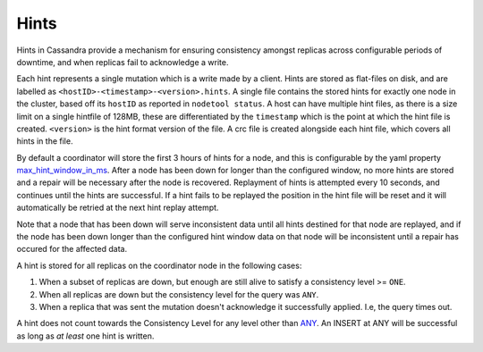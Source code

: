 .. Licensed to the Apache Software Foundation (ASF) under one
.. or more contributor license agreements.  See the NOTICE file
.. distributed with this work for additional information
.. regarding copyright ownership.  The ASF licenses this file
.. to you under the Apache License, Version 2.0 (the
.. "License"); you may not use this file except in compliance
.. with the License.  You may obtain a copy of the License at
..
..     http://www.apache.org/licenses/LICENSE-2.0
..
.. Unless required by applicable law or agreed to in writing, software
.. distributed under the License is distributed on an "AS IS" BASIS,
.. WITHOUT WARRANTIES OR CONDITIONS OF ANY KIND, either express or implied.
.. See the License for the specific language governing permissions and
.. limitations under the License.

.. highlight:: none

Hints
-----

Hints in Cassandra provide a mechanism for ensuring consistency amongst replicas across configurable periods of downtime, and when replicas fail to acknowledge a write.

Each hint represents a single mutation which is a write made by a client. Hints are stored as flat-files on disk, and are labelled as ``<hostID>-<timestamp>-<version>.hints``. A single file contains the stored hints for exactly one node in the cluster, based off its ``hostID`` as reported in ``nodetool status``. A host can have multiple hint files, as there is a size limit on a single hintfile of 128MB, these are differentiated by the ``timestamp`` which is the point at which the hint file is created. ``<version>`` is the hint format version of the file. A crc file is created alongside each hint file, which covers all hints in the file.

By default a coordinator will store the first 3 hours of hints for a node, and this is configurable by the yaml property `max_hint_window_in_ms`_. After a node has been down for longer than the configured  window, no more hints are stored and a repair will be necessary after the node is recovered. Replayment of hints is attempted every 10 seconds, and continues until the hints are successful. If a hint fails to   be replayed the position in the hint file will be reset and it will automatically be retried at the next hint replay attempt.

Note that a node that has been down will serve inconsistent data until all hints destined for that node are replayed, and if the node has been down longer than the configured hint window data on that node will be inconsistent until a repair has occured for the affected data.

A hint is stored for all replicas on the coordinator node in the following cases:

1. When a subset of replicas are down, but enough are still alive to satisfy a consistency level >= ``ONE``.
2. When all replicas are down but the consistency level for the query was ``ANY``.
3. When a replica that was sent the mutation doesn't acknowledge it successfully applied. I.e, the query times out.

A hint does not count towards the Consistency Level for any level other than  `ANY`_. An INSERT at ANY will be successful as long as *at least* one hint is written.

.. _ANY: /doc/latest/architecture/dynamo.html?highlight=consistency%20level#tunable-consistency
.. _max_hint_window_in_ms: /doc/latest/configuration/cassandra_config_file.html#max-hint-window-in-ms
